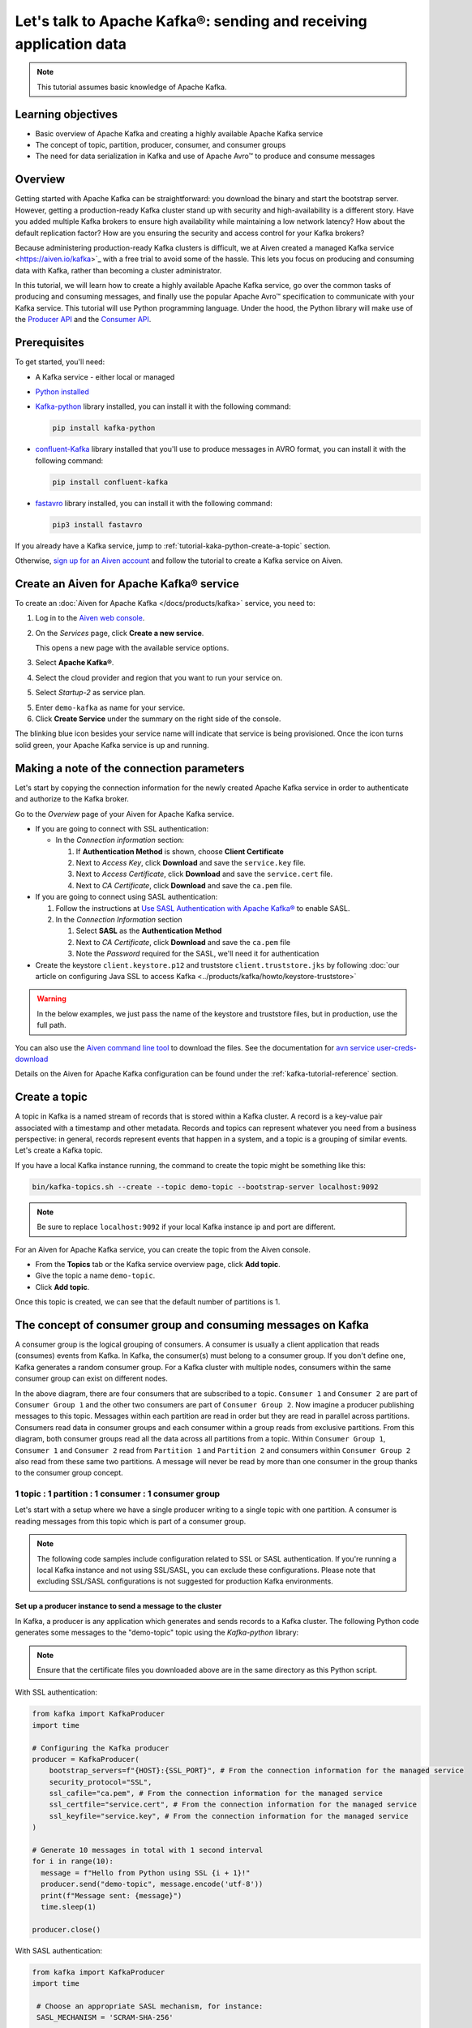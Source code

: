 Let's talk to Apache Kafka®: sending and receiving application data
===================================================================================

.. Note::

    This tutorial assumes basic knowledge of Apache Kafka.

Learning objectives
--------------------

- Basic overview of Apache Kafka and creating a highly available Apache Kafka service
- The concept of topic, partition, producer, consumer, and consumer groups 
- The need for data serialization in Kafka and use of Apache Avro™ to produce and consume messages

Overview
--------

Getting started with Apache Kafka can be straightforward: you download the binary and start the bootstrap server. However, getting a production-ready Kafka cluster stand up with security and high-availability is a different story. 
Have you added multiple Kafka brokers to ensure high availability while maintaining a low network latency? How about the default replication factor? How are you ensuring the security and access control for your Kafka brokers? 

Because administering production-ready Kafka clusters is difficult, we at Aiven created a managed Kafka service <https://aiven.io/kafka>`_ with a free trial to avoid some of the hassle. This lets you focus on producing and consuming data with Kafka, rather than becoming a cluster administrator. 

In this tutorial, we will learn how to create a highly available Apache Kafka service, go over the common tasks of producing and consuming messages, and finally use the popular Apache Avro™ specification to communicate with your Kafka service. 
This tutorial will use Python programming language.
Under the hood, the Python library will make use of the `Producer API <https://kafka.apache.org/documentation>`_ and the `Consumer API <https://kafka.apache.org/documentation>`_.

Prerequisites
-------------

To get started, you'll need:

- A Kafka service - either local or managed 
- `Python installed <https://www.python.org/downloads/>`_
- `Kafka-python <https://github.com/dpkp/kafka-python>`_ library installed, you can install it with the following command:

  .. code:: bash

    pip install kafka-python

- `confluent-Kafka <https://github.com/confluentinc/confluent-kafka-python>`_ library installed that you'll use to produce messages in AVRO format, you can install it with the following command:  

  .. code:: bash

    pip install confluent-kafka

- `fastavro <https://github.com/fastavro/fastavro>`_ library installed, you can install it with the following command:

  .. code:: bash

    pip3 install fastavro
    
If you already have a Kafka service, jump to :ref:`tutorial-kaka-python-create-a-topic` section. 

Otherwise, `sign up for an Aiven account <https://console.aiven.io/signup>`_ and follow the tutorial to create a Kafka service on Aiven.

Create an Aiven for Apache Kafka® service
-----------------------------------------

To create an :doc:`Aiven for Apache Kafka </docs/products/kafka>` service, you need to:

1. Log in to the `Aiven web console <https://console.aiven.io/>`_.
2. On the *Services* page, click **Create a new service**.

   This opens a new page with the available service options.

   .. image:: /images/platform/concepts/console_create_service.png
      :alt: Aiven Console view for creating a new service

3. Select **Apache Kafka®**.

4. Select the cloud provider and region that you want to run your service on.

5. Select `Startup-2` as service plan.

5. Enter ``demo-kafka`` as name for your service.

6. Click **Create Service** under the summary on the right side of the console.

The blinking blue icon besides your service name will indicate that service is being provisioned. Once the icon turns solid green, your Apache Kafka service is up and running.

Making a note of the connection parameters
------------------------------------------

Let's start by copying the connection information for the newly created Apache Kafka service in order to authenticate and authorize to the Kafka broker. 

.. image:: /images/tutorials/kafka-basics/kafka_service_overview.png
    :alt: Host, port, username, password and other 

Go to the *Overview* page of your Aiven for Apache Kafka service.

* If you are going to connect with SSL authentication:

  * In the *Connection information* section:

    #. If **Authentication Method** is shown, choose **Client Certificate**
    #. Next to *Access Key*, click **Download** and save the ``service.key`` file.
    #. Next to *Access Certificate*, click **Download** and save the ``service.cert`` file.
    #. Next to *CA Certificate*, click **Download** and save the ``ca.pem`` file.

* If you are going to connect using SASL authentication:

  #. Follow the instructions at `Use SASL Authentication with Apache Kafka® <https://docs.aiven.io/docs/products/kafka/howto/kafka-sasl-auth.html>`_ to enable SASL.

  #. In the *Connection Information* section

     #. Select **SASL** as the **Authentication Method**
     #. Next to *CA Certificate*, click **Download** and save the ``ca.pem`` file
     #. Note the *Password* required for the SASL, we'll need it for authentication

* Create the keystore ``client.keystore.p12`` and truststore ``client.truststore.jks`` by following  :doc:`our article on configuring Java SSL to access Kafka <../products/kafka/howto/keystore-truststore>`

.. Warning::

  In the below examples, we just pass the name of the keystore and truststore files, but in production, use the full path.

You can also use the `Aiven command line tool <https://docs.aiven.io/docs/tools/cli.html>`_ to download the files. See the documentation for `avn service user-creds-download <https://docs.aiven.io/docs/tools/cli/service/user.html#avn-service-user-creds-download>`_

Details on the Aiven for Apache Kafka configuration can be found under the :ref:`kafka-tutorial-reference` section.

.. _tutorial-kaka-python-create-a-topic:

Create a topic
---------------

A topic in Kafka is a named stream of records that is stored within a Kafka cluster. A record is a key-value pair associated with a timestamp and other metadata. Records and topics can represent whatever you need from a business perspective: in general, records represent events that happen in a system, and a topic is a grouping of similar events. Let's create a Kafka topic. 

If you have a local Kafka instance running, the command to create the topic might be something like this:

.. code:: bash

    bin/kafka-topics.sh --create --topic demo-topic --bootstrap-server localhost:9092

.. note::

    Be sure to replace ``localhost:9092`` if your local Kafka instance ip and port are different.

.. image:: /images/tutorials/kafka-basics/create_kafka_topic.png
    :alt: Image showing how to create a Kafka topic 

For an Aiven for Apache Kafka service, you can create the topic from the Aiven console. 

- From the **Topics** tab or the Kafka service overview page, click **Add topic**. 
- Give the topic a name ``demo-topic``. 
- Click **Add topic**.

Once this topic is created, we can see that the default number of partitions is 1. 

.. image:: /images/tutorials/kafka-basics/number_of_partitions.png
    :alt: Image showing default number of partitions for the Kafka topic 

The concept of consumer group and consuming messages on Kafka
------------------------------------------------------------------

A consumer group is the logical grouping of consumers. A consumer is usually a client application that reads (consumes) events from Kafka. In Kafka, the consumer(s) must belong to a consumer group. If you don't define one, Kafka generates a random consumer group. 
For a Kafka cluster with multiple nodes, consumers within the same consumer group can exist on different nodes. 

.. mermaid::

    graph TD

        A(Topic) -- Partition 1 --> D[/Consumer 3/]
        A(Topic) -- Partition 2 --> E[/Consumer 4/]
        subgraph Consumer Group 2
        D
        E
        end

        A(Topic) -- Partition 1 --> B[/Consumer 1/]
        A(Topic) -- Partition 2 --> C[/Consumer 2/]
        subgraph Consumer Group 1
        B
        C
        end

In the above diagram, there are four consumers that are subscribed to a topic. ``Consumer 1`` and ``Consumer 2`` are part of ``Consumer Group 1`` and the other two consumers are part of ``Consumer Group 2``.  
Now imagine a producer publishing messages to this topic. Messages within each partition are read in order but they are read in parallel across partitions. 
Consumers read data in consumer groups and each consumer within a group reads from exclusive partitions. From this diagram, both consumer groups read all the data across all partitions from a topic. Within ``Consumer Group 1``, ``Consumer 1`` and ``Consumer 2`` read from ``Partition 1`` and ``Partition 2`` and consumers within ``Consumer Group 2`` also read from these same two partitions.
A message will never be read by more than one consumer in the group thanks to the consumer group concept.

1 topic : 1 partition : 1 consumer : 1 consumer group
~~~~~~~~~~~~~~~~~~~~~~~~~~~~~~~~~~~~~~~~~~~~~~~~~~~~~

Let's start with a setup where we have a single producer writing to a single topic with one partition. 
A consumer is reading messages from this topic which is part of a consumer group.

.. mermaid::
    
    graph LR;

        pr0(kafka producer pr0) -->p0(partition p0);
        subgraph topic
        p0
        end
        co0(kafka consumer co0)
        subgraph consumer group A
        co0
        end
        p0 -->co0

.. note::

    The following code samples include configuration related to SSL or SASL authentication. If you're running a local Kafka instance and not using SSL/SASL, you can exclude these configurations. 
    Please note that excluding SSL/SASL configurations is not suggested for production Kafka environments. 

Set up a producer instance to send a message to the cluster
"""""""""""""""""""""""""""""""""""""""""""""""""""""""""""
In Kafka, a producer is any application which generates and sends records to a Kafka cluster. 
The following Python code generates some messages to the "demo-topic" topic using the `Kafka-python` library:

.. note::

    Ensure that the certificate files you downloaded above are in the same directory as this Python script.

With SSL authentication:

.. code:: python

        from kafka import KafkaProducer
        import time

        # Configuring the Kafka producer 
        producer = KafkaProducer(
            bootstrap_servers=f"{HOST}:{SSL_PORT}", # From the connection information for the managed service
            security_protocol="SSL",
            ssl_cafile="ca.pem", # From the connection information for the managed service
            ssl_certfile="service.cert", # From the connection information for the managed service
            ssl_keyfile="service.key", # From the connection information for the managed service
        )

        # Generate 10 messages in total with 1 second interval
        for i in range(10):
          message = f"Hello from Python using SSL {i + 1}!"
          producer.send("demo-topic", message.encode('utf-8'))
          print(f"Message sent: {message}")
          time.sleep(1)

        producer.close()

With SASL authentication:

.. code:: python

        from kafka import KafkaProducer
        import time

         # Choose an appropriate SASL mechanism, for instance:
         SASL_MECHANISM = 'SCRAM-SHA-256'
         
         # Configuring the Kafka producer
         producer = KafkaProducer(
            bootstrap_servers=f"{HOST}:{SASL_PORT}", # From the connection information for the managed service
            sasl_mechanism = SASL_MECHANISM,
            sasl_plain_username = SASL_USERNAME, # From the connection information for the managed service
            sasl_plain_password = SASL_PASSWORD, # From the connection information for the managed service
            security_protocol="SASL_SSL", 
            ssl_cafile="ca.pem", # From the connection information for the managed service
         )

        # Generate 10 messages in total with 1 second interval
        for i in range(10):
          message = f"Hello from Python using SASL {i + 1}!"
          producer.send("demo-topic", message.encode('utf-8'))
          print(f"Message sent: {message}")
          time.sleep(1)

        producer.close()

Set up a consumer instance to start listening for messages
"""""""""""""""""""""""""""""""""""""""""""""""""""""""""""
With the producer program executed, now run the consumer program for your chosen protocol. 

With SSL authentication:

.. code:: python

        # Import the required library
        from kafka import KafkaConsumer

        # Configuring the Kafka consumer  
        consumer = KafkaConsumer(
            "demo-topic",
            auto_offset_reset="earliest",
            bootstrap_servers=f"{HOST}:{SSL_PORT}", # From the connection information for the managed service
            group_id="demo-consumer-group",
            security_protocol="SSL",
            ssl_cafile="ca.pem", # From the connection information for the managed service
            ssl_certfile="service.cert", # From the connection information for the managed service
            ssl_keyfile="service.key", # From the connection information for the managed service
        )

        # Continuously poll for new messages
        for msg in consumer:
          print("Message: ", msg.value)

With SASL authentication:

.. code:: python

        # Import the required library
        from kafka import KafkaConsumer

        # Choose an appropriate SASL mechanism, for instance:
        SASL_MECHANISM = 'SCRAM-SHA-256'

        # Configuring the Kafka consumer 
        consumer = KafkaConsumer(
            "demo-topic",
            auto_offset_reset="earliest",
            bootstrap_servers = f'{HOST}:{SASL_PORT}', # From the connection information for managed service
            group_id="demo-consumer-group",
            sasl_mechanism = SASL_MECHANISM,
            sasl_plain_username = SASL_USERNAME, # From the connection information for the managed service
            sasl_plain_password = SASL_PASSWORD, # From the connection information for the managed service
            security_protocol = "SASL_SSL",
            ssl_cafile = "ca.pem" # From the connection information for the managed service
        )

        # Continuously poll for new messages
        for msg in consumer:
          print("Message: ", msg.value.decode("utf-8"))

Observation
"""""""""""

Once messages are produced, they are written to the single partition ``p0`` of ``demo-topic``. All the messages are consumed by the single consumer ``co0`` which is part of the single consumer group `consumer group A`. 

Once you run one of the above consumer program ``python consumer.py``, you'll see the program running in the terminal but not doing anything!
That's because the consumer instance is listening for messages and currently, there's no message to print out. 

To see some action on this terminal, run the producer code in another terminal. You will see the same record appear on the producer program terminal.

Note that Kafka gives you a nicely packaged ``KafkaConsumer`` object which continually checks for new messages at an interval of your choosing. You didn't have to write custom application logic for this part.

What would happen if there were two partitions in this case, ``p0`` and ``p1``? In this case, messages would be published to partition randomly. The consumer ``co0`` would take a round robin approach when consuming messages from this topic.

1 topic : 1 partition : 2 consumers : 1 consumer group
~~~~~~~~~~~~~~~~~~~~~~~~~~~~~~~~~~~~~~~~~~~~~~~~~~~~~~~

Let's take a look at this setup where there are two consumers. ``co0`` and ``co1`` are registered to the same `consumer group A`. 

In this setup, one consumer sits idle. This highlights an important concept in Kafka - records are processed in parallel and the same partition cannot be assigned to multiple consumers in the same consumer group.

.. mermaid::
    
    graph LR;

        pr0(kafka producer pr0) -->p0(partition p0);
        subgraph topic
        p0
        end
        co0(kafka consumer co0)
        co1(kafka consumer co1)
        subgraph consumer group A
        co0
        co1
        end
        p0 -->co0 

If the first consumer ``co0`` crashes for some reason, the other consumer ``co1`` in the consumer group then begins consuming messages from the last committed offset of the partition. This is what makes a cluster highly available.

.. mermaid::
    
    graph LR;

        pr0(kafka producer pr0) -->p0(partition p0);
        subgraph topic
        p0
        end
        co0(CRASHED)
        co1(kafka consumer co1)
        subgraph consumer group A
        co0
        co1
        end
        p0 -->co1

Add schemas to messages with Apache Avro™
-------------------------------------------

The Kafka brokers understand data as stream of bytes so one needs to pick a serializer and deserializer to convert the bytes into meaningful messages. 
Any format will do as long as it's consistent. For this tutorial, we're selecting Apache Avro, which is an open-source project and one of the most popular serialization format.
Avro is defined by a schema and the schema is written in JSON. You can consider Avro as JSON with a schema attached to it.

Both of these programs use SSL authentication. You can follow the previous examples in this tutorial if you'd like to use SASL authentication instead.

Setting up a producer to send Avro-encoded messages
~~~~~~~~~~~~~~~~~~~~~~~~~~~~~~~~~~~~~~~~~~~~~~~~~~~

Here's an example of a Kafka consumer in Python using the `confluent-Kafka-python <https://github.com/confluentinc/confluent-kafka-python>`_ library to produce Avro-encoded messages.
In a terminal window, run the following producer code. The program should execute and exit. You won't see anything yet since we need the consumer program to run next. 

.. code:: python

    # Import required libraries
    from confluent_kafka import Producer
    from confluent_kafka.serialization import StringSerializer, SerializationContext, MessageField
    from confluent_kafka.schema_registry import SchemaRegistryClient
    from confluent_kafka.schema_registry.avro import AvroSerializer

    # Configure the Kafka producer
    conf = {
        "bootstrap.servers": f"{HOST}:{SSL_PORT}",
        "security.protocol": "SSL",
        "ssl.ca.location": "ca.pem",
        "ssl.certificate.location": "service.cert",
        "ssl.key.location": "service.key",
        "client.id": "0001",
        "acks": 1,
        "compression.type": "gzip",
    }

    # Configure the Avro schema registry
    schema_registry_conf = {
        "url": f"{SCHEMA_REGISTRY_URI}"
    }
    schema_registry_client = SchemaRegistryClient(schema_registry_conf)

    # Define the Avro schema for the message
    value_str = """
    {
    "namespace": "example.avro",
    "type": "record",
    "name": "User",
    "fields": [
        {"name": "name", "type": "string"},
        {"name": "age",  "type": ["int", "null"]}
    ]
    }
    """

    key_str = """
    {
    "namespace": "example.avro",
    "type": "record",
    "name": "Id",
    "fields": [
        {"name": "id", "type": "int"}
    ]
    }
    """

    # Define a class for the User object
    class User(object):
        def __init__(self, name, age):
            self.name = name
            self.age = age

    # Define a class for the Key object
    class Key(object):
        def __init__(self, id):
            self.id = id

    # Converting user object to key for AvroSerializer function
    def user_to_dict(user, ctx):
        return dict(
            name=user.name,
            age=user.age,
        )

    # Converting key object to key for AvroSerializer function
    def key_to_dict(key, ctx):
        return dict(id=key.id)

    # Create the Avro serializer
    avro_serializer_value = AvroSerializer(
        schema_registry_client, value_str, user_to_dict
    )
    avro_serializer_key = AvroSerializer(
        schema_registry_client, key_str, key_to_dict
    )
    # Create the string serializer for Key
    string_serializer = StringSerializer("utf_8")

    # Create the Kafka producer
    producer = Producer(conf)

    # Define the message key and payload
    key = Key(id=1)
    payload = User(name="John", age=30)

    # Send the message to the Kafka topic
    topic = "demo-topic"
    producer.produce(
        topic=topic,
        key=avro_serializer_key(
            key, SerializationContext(topic, MessageField.KEY)
        ),
        value=avro_serializer_value(
            payload,
            SerializationContext(topic, MessageField.VALUE),
        ),
    )

    # Wait for any outstanding messages to be delivered and delivery reports to be received
    producer.flush()

Setting up a consumer to receive Avro-encoded messages
~~~~~~~~~~~~~~~~~~~~~~~~~~~~~~~~~~~~~~~~~~~~~~~~~~~~~~

With the producer program completed on one terminal, open up another terminal and run the following consumer program.

.. code:: python

    # Import required libraries
    from confluent_kafka import DeserializingConsumer
    from confluent_kafka.serialization import SerializationContext, MessageField, StringSerializer
    from confluent_kafka.schema_registry import SchemaRegistryClient
    from confluent_kafka.schema_registry.avro import AvroDeserializer


    # Configure the Kafka consumer
    conf = {
        'bootstrap.servers': f"{HOST}:{SSL_PORT}",
        'group.id': 'demo-consumer-group',
        'auto.offset.reset': 'earliest',
        'security.protocol': 'SSL',
        'ssl.ca.location': 'ca.pem',
        'ssl.key.location': 'service.key',
        'ssl.certificate.location': 'service.cert'
    }

    # Configure the Avro schema registry
    schema_registry_conf = {
        "url": f"{SCHEMA_REGISTRY_URI}"
    }
    schema_registry_client = SchemaRegistryClient(schema_registry_conf)

    # Define the Avro schema for the message
    value_str = """
    {
    "namespace": "example.avro",
    "type": "record",
    "name": "User",
    "fields": [
        {"name": "name", "type": "string"},
        {"name": "age",  "type": ["int", "null"]}
    ]
    }
    """

    key_str = """
    {
    "namespace": "example.avro",
    "type": "record",
    "name": "Id",
    "fields": [
        {"name": "id", "type": "int"}
    ]
    }
    """

    # Define a class for the User object
    class User(object):
        def __init__(self, name, age):
            self.name = name
            self.age = age

    # Define a class for the Key object
    class Key(object):
        def __init__(self, id):
            self.id = id

    # Converting dict to User object for AvroDeserializer function
    def dict_to_user(obj, ctx):
        return User(name=obj['name'],
                    age=obj['age']
        )

    # Converting dict to Key object for AvroDeserializer function
    def dict_to_key(obj, ctx):
        return Key(id=obj["id"])

    # Create the Avro deserializer
    avro_deserializer_value = AvroDeserializer(
        schema_registry_client, value_str, dict_to_user
    )

    avro_deserializer_key = AvroDeserializer(
        schema_registry_client, key_str, dict_to_key
    )

    # Create the Kafka consumer
    consumer = DeserializingConsumer(
        conf
    )

    # Subscribe to the Kafka topic
    consumer.subscribe(['demo-topic'])

    # Consume messages from the Kafka topic
    while True:
        try:
            msg = consumer.poll(1.0)

            if msg is None:
                continue

            if msg.error():
                print("Consumer error: {}".format(msg.error()))
                continue
            
            user = avro_deserializer_value(
                msg.value(), SerializationContext(msg.topic(), MessageField.VALUE)
            )
            key = avro_deserializer_key(
                msg.key(), SerializationContext(msg.topic(), MessageField.KEY)
            )

            if user is not None and key is not None:
                print(
                    "Key --> {}\n"
                    "User record --> name: {},"
                    " age: {}\n".format(key.id, user.name, user.age)
                )

        except KeyboardInterrupt:
                break

        # Commit the offset for the message
        consumer.commit()

Observation
~~~~~~~~~~~

Once you execute the consumer program, you should see the following output on the second terminal while the consumer program stays running until you hit ``ctrl+C``:

.. code:: shell

    Key --> 1
    User record --> name: John, age: 30

Here's an overview of what each program does:

Producer program
""""""""""""""""""

The producer program uses the ``confluent-kafka`` library to create an AvroProducer instance and send Avro messages to a Kafka broker. Here's a breakdown of what the program does:

- Import the necessary libraries: ``confluent_kafka``, ``confluent_kafka.avro``, ``ssl``, and ``io``.
- Define the URL of the Kafka broker and the Avro schema for the message.
- Set up SSL configuration by creating an SSL context and loading the client certificate, key, and CA certificate.
- Define the AvroProducer configuration, including the SSL settings and the Avro schema.
- Create an AvroProducer instance.
- Send a sample Avro message to the Kafka broker.

Consumer program
"""""""""""""""""
The consumer program uses the ``confluent-kafka`` library to create an AvroConsumer instance and receive Avro messages from a Kafka broker. Here's a breakdown of what the program does:

- Import the necessary libraries: ``confluent_kafka``, ``confluent_kafka.avro``, and ``ssl``.
- Define the URL of the Kafka broker, the URL of the schema registry, and the Avro schema for the message.
- Set up SSL configuration by creating an SSL context and loading the client certificate, key, and CA certificate.
- Define the AvroConsumer configuration, including the SSL settings and the Avro schema.
- Create an AvroConsumer instance and subscribe to the Kafka topic.
- Consume messages from Kafka and deserialize them using the Avro schema.
- Process the messages as desired.

You might have noticed ``avro_serializer_key``, ``avro_serializer_value``, ``avro_deserializer_key``, and ``avro_deserializer_value`` in these programs. Since Kafka brokers don't know about the records and only deal in bytes, the programs need to serialize and deserialize data before making sense of them. 
Overall, these two programs demonstrate how to use Avro serialization and SSL protocols to send and receive messages to/from a Kafka broker.

Wrap up
--------

In this tutorial, we went over creating a highly available Apache Kafka service and some key Kafka concepts like topic, partition, producer, consumer, and consumer groups. 
We also learned the need for data serialization in Kafka and use of Apache Avro™ to produce and consume messages. Finally, we validated our understanding by creating multiple Python programs to send and receive messages to/from Kafka.


.. _kafka-tutorial-reference:

Reference
----------

Variables
~~~~~~~~~~

==================================  ===============================================================================================================================================================================
Variable                            Description
==================================  ===============================================================================================================================================================================
``HOST``                            Host name for the connection
``USER_NAME`` or ``SASL_USERNAME``  Name of the user for the connection
``SSL_PORT``                        Port number to use for SSL
``SASL_PORT``                       Port number to use for SASL
``SCHEMA_REGISTRY_HOST``            Host address for the schema registry
``SCHEMA_REGISTRY_PORT``            Port number for the schema registry
``SASL_PASSWORD``                   Password required to connect using SASL
``TRUSTSTORE_LOCATION``             Location of your truststore (named by default as client.truststore.jks)
``TRUSTSTORE_PASSWORD``             Password you used when creating a truststore
``KEYSTORE_LOCATION``               Location of you keystore (named by default as client.keystore.p12)
``KEYSTORE_PASSWORD``               Password you used when creating a keystore
``KEY_PASSWORD``                    Password for the key in the keystore, if you chose a different password than the one for keystore
``SERIALIZER``                      How to serialize data, you can find available options  `in the Apache Kafka documentation <https://kafka.apache.org/0102/javadoc/org/apache/kafka/common/serialization/>`_.
``DESERIALIZER``                    How to de-serialize data, you can find available options  `in the Apache Kafka documentation <https://kafka.apache.org/0102/javadoc/org/apache/kafka/common/serialization/>`_.
==================================  ===============================================================================================================================================================================

For consumers you will also need:

=================     =============================================================
Variable              Description
=================     =============================================================
``TOPIC_NAME``        The name of the topic to read from
-----------------     -------------------------------------------------------------
``START_FROM``        The value to use for the ``auto_offset_reset`` parameter,
                      which says which message to start consuming from.

                      Allowed values are:

                      * ``latest`` - consume from the end of the topic partition.
                        This is the default.
                      * ``earliest`` - consume from the beginning of the topic
                        partition
=================     =============================================================

For more information on `auto_offset_reset`, see the Kafka documentation on
[auto.offset.reset](https://kafka.apache.org/documentation/#consumerconfigs_auto.offset.reset)
and
[Consumer Position](https://kafka.apache.org/documentation/#design_consumerposition).


Next steps
-----------

Check out :doc:`more Aiven tutorials <../tutorials>` to learn about open-source data infrastructure. 